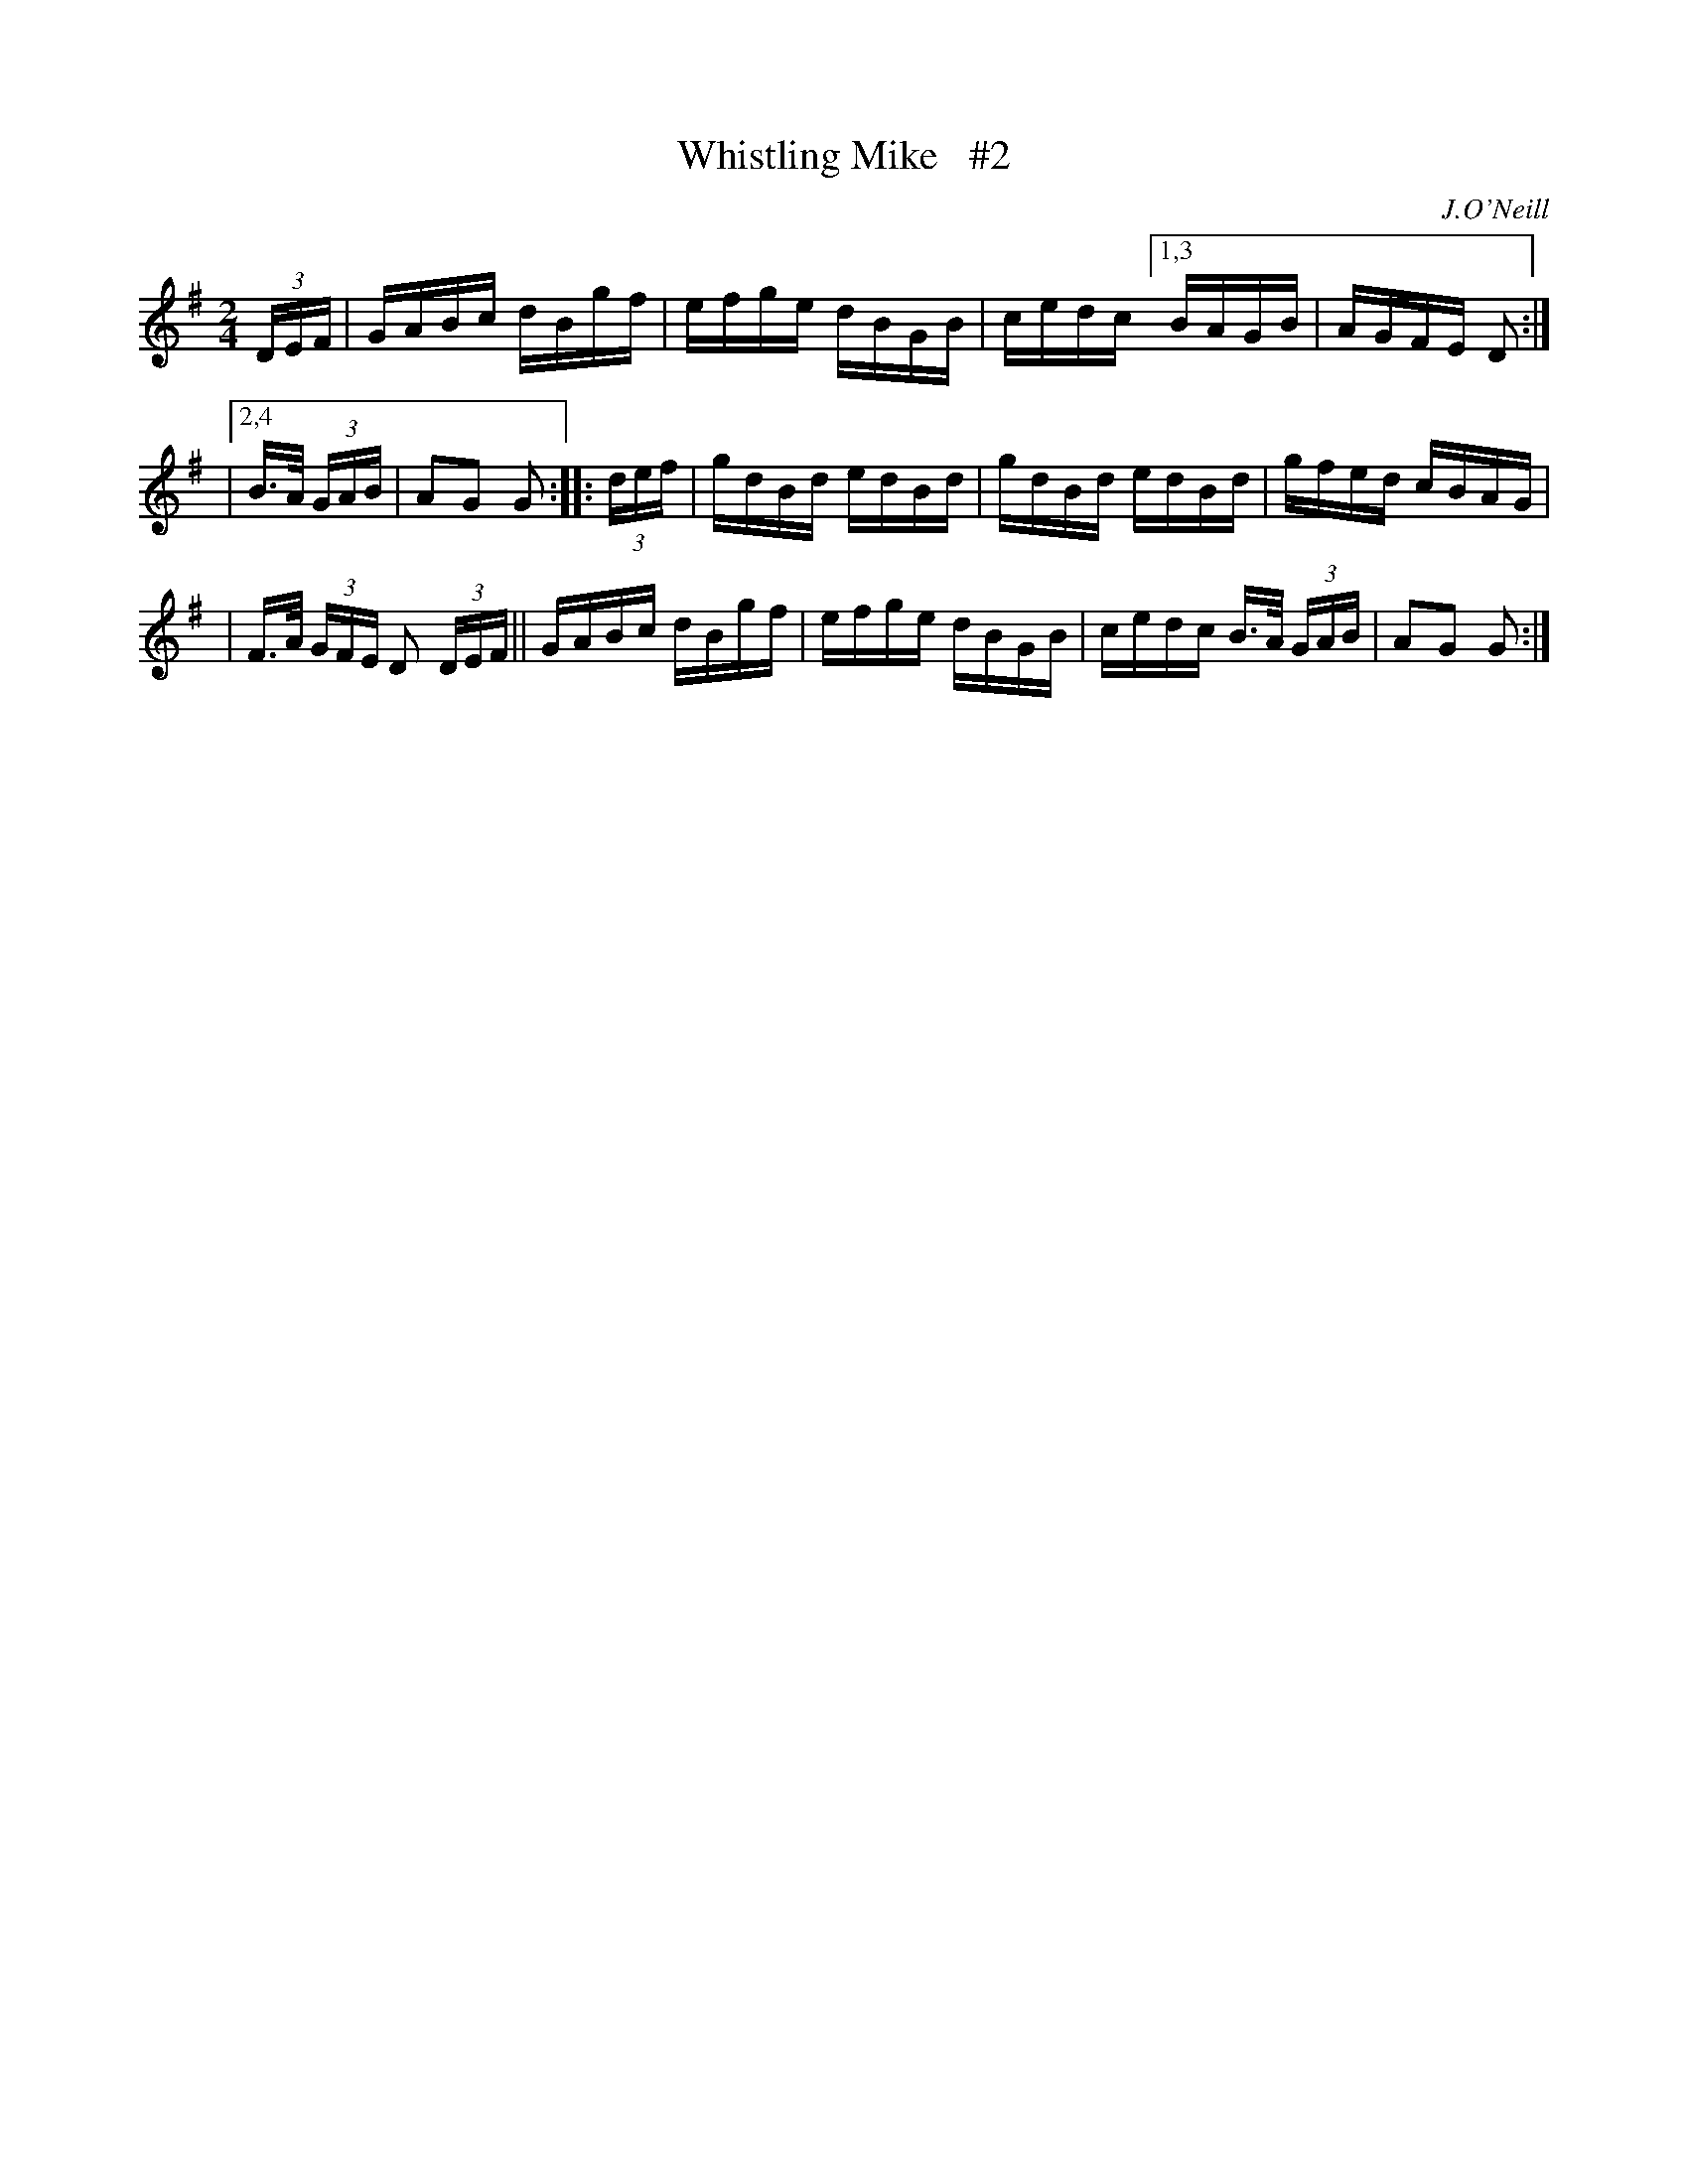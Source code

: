 X: 1679
T: Whistling Mike   #2
R: hornpipe, reel
%S: s:2 b:13(6+7)
B: O'Neill's 1850 #1679
O: J.O'Neill
M: 2/4
L: 1/16
K: G
(3DEF | GABc dBgf | efge dBGB | cedc [1,3 BAGB | AGFE D2 :|
|[2,4 B>A (3GAB | A2G2 G2 :: (3def | gdBd edBd | gdBd edBd | gfed cBAG |
| F>A (3GFE D2 (3DEF || GABc dBgf | efge dBGB | cedc B>A (3GAB | A2G2 G2 :|
